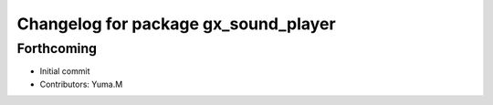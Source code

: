 ^^^^^^^^^^^^^^^^^^^^^^^^^^^^^^^^^^^^^
Changelog for package gx_sound_player
^^^^^^^^^^^^^^^^^^^^^^^^^^^^^^^^^^^^^

Forthcoming
-----------
* Initial commit
* Contributors: Yuma.M
